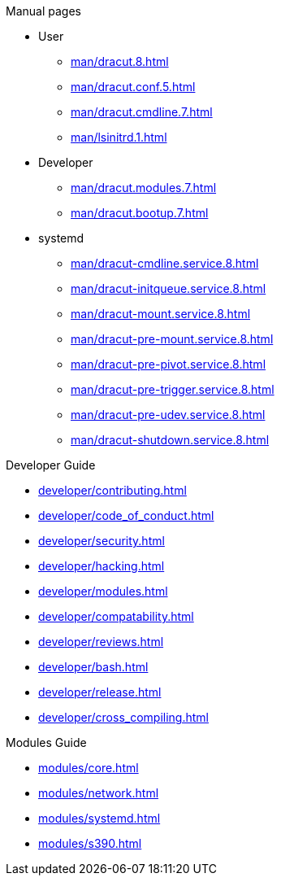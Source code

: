 .Dracut

.Manual pages

* User
** xref:man/dracut.8.adoc[]
** xref:man/dracut.conf.5.adoc[]
** xref:man/dracut.cmdline.7.adoc[]
** xref:man/lsinitrd.1.adoc[]
* Developer
** xref:man/dracut.modules.7.adoc[]
** xref:man/dracut.bootup.7.adoc[]
* systemd
** xref:man/dracut-cmdline.service.8.adoc[]
** xref:man/dracut-initqueue.service.8.adoc[]
** xref:man/dracut-mount.service.8.adoc[]
** xref:man/dracut-pre-mount.service.8.adoc[]
** xref:man/dracut-pre-pivot.service.8.adoc[]
** xref:man/dracut-pre-trigger.service.8.adoc[]
** xref:man/dracut-pre-udev.service.8.adoc[]
** xref:man/dracut-shutdown.service.8.adoc[]

.Developer Guide

* xref:developer/contributing.adoc[]
* xref:developer/code_of_conduct.adoc[]
* xref:developer/security.adoc[]
* xref:developer/hacking.adoc[]
* xref:developer/modules.adoc[]
* xref:developer/compatability.adoc[]
* xref:developer/reviews.adoc[]
* xref:developer/bash.adoc[]
* xref:developer/release.adoc[]
* xref:developer/cross_compiling.adoc[]

.Modules Guide

* xref:modules/core.adoc[]
* xref:modules/network.adoc[]
* xref:modules/systemd.adoc[]
* xref:modules/s390.adoc[]
